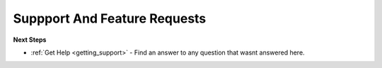 .. _feature_request:

Suppport And Feature Requests
=============================


**Next Steps**

* :ref:`Get Help <getting_support>` - Find an answer to any question that wasnt answered here.